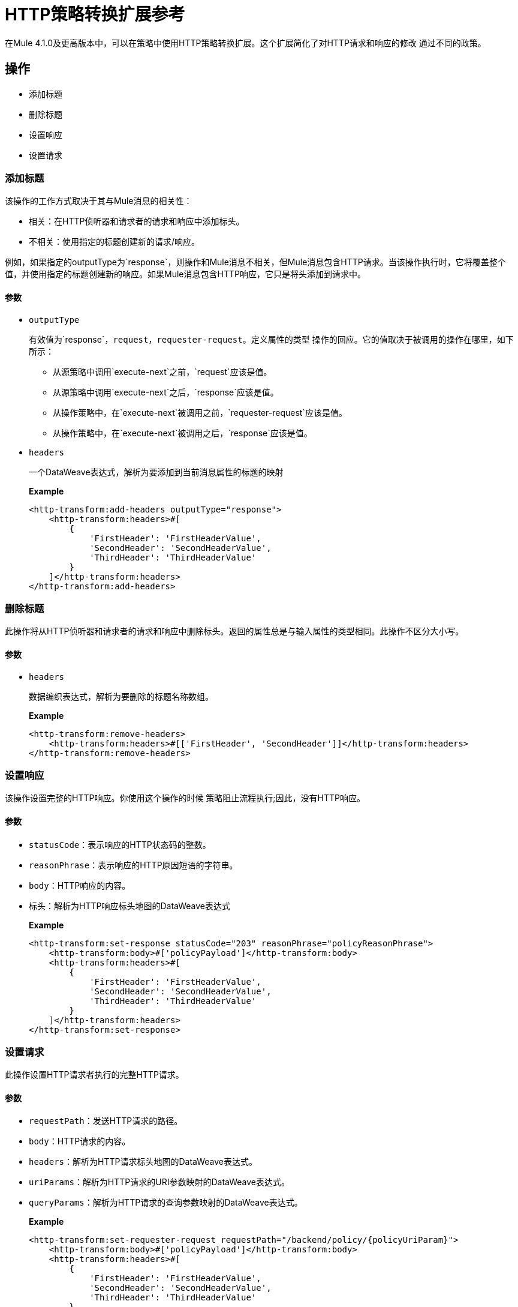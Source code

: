 =  HTTP策略转换扩展参考

在Mule 4.1.0及更高版本中，可以在策略中使用HTTP策略转换扩展。这个扩展简化了对HTTP请求和响应的修改
 通过不同的政策。

== 操作

- 添加标题

- 删除标题

- 设置响应

- 设置请求

=== 添加标题

该操作的工作方式取决于其与Mule消息的相关性：

* 相关：在HTTP侦听器和请求者的请求和响应中添加标头。
* 不相关：使用指定的标题创建新的请求/响应。

例如，如果指定的outputType为`response`，则操作和Mule消息不相关，但Mule消息包含HTTP请求。当该操作执行时，它将覆盖整个值，并使用指定的标题创建新的响应。如果Mule消息包含HTTP响应，它只是将头添加到请求中。

==== 参数

*  `outputType`
+
有效值为`response`，`request`，`requester-request`。定义属性的类型
 操作的回应。它的值取决于被调用的操作在哪里，如下所示：
+
** 从源策略中调用`execute-next`之前，`request`应该是值。
** 从源策略中调用`execute-next`之后，`response`应该是值。
** 从操作策略中，在`execute-next`被调用之前，`requester-request`应该是值。
** 从操作策略中，在`execute-next`被调用之后，`response`应该是值。
+
*  `headers`
+
一个DataWeave表达式，解析为要添加到当前消息属性的标题的映射
+
*Example*
+
----
<http-transform:add-headers outputType="response">
    <http-transform:headers>#[
        {
            'FirstHeader': 'FirstHeaderValue',
            'SecondHeader': 'SecondHeaderValue',
            'ThirdHeader': 'ThirdHeaderValue'
        }
    ]</http-transform:headers>
</http-transform:add-headers>
----

=== 删除标题

此操作将从HTTP侦听器和请求者的请求和响应中删除标头。返回的属性总是与输入属性的类型相同。此操作不区分大小写。

==== 参数

*  `headers`
+
数据编织表达式，解析为要删除的标题名称数组。
+
*Example*
+
----
<http-transform:remove-headers>
    <http-transform:headers>#[['FirstHeader', 'SecondHeader']]</http-transform:headers>
</http-transform:remove-headers>
----

=== 设置响应

该操作设置完整的HTTP响应。你使用这个操作的时候
策略阻止流程执行;因此，没有HTTP响应。

==== 参数

*  `statusCode`：表示响应的HTTP状态码的整数。

*  `reasonPhrase`：表示响应的HTTP原因短语的字符串。

*  `body`：HTTP响应的内容。

* 标头：解析为HTTP响应标头地图的DataWeave表达式
+
*Example*
+
----
<http-transform:set-response statusCode="203" reasonPhrase="policyReasonPhrase">
    <http-transform:body>#['policyPayload']</http-transform:body>
    <http-transform:headers>#[
        {
            'FirstHeader': 'FirstHeaderValue',
            'SecondHeader': 'SecondHeaderValue',
            'ThirdHeader': 'ThirdHeaderValue'
        }
    ]</http-transform:headers>
</http-transform:set-response>
----

=== 设置请求

此操作设置HTTP请求者执行的完整HTTP请求。

==== 参数

*  `requestPath`：发送HTTP请求的路径。

*  `body`：HTTP请求的内容。

*  `headers`：解析为HTTP请求标头地图的DataWeave表达式。

*  `uriParams`：解析为HTTP请求的URI参数映射的DataWeave表达式。

*  `queryParams`：解析为HTTP请求的查询参数映射的DataWeave表达式。
+
*Example*
+
----
<http-transform:set-requester-request requestPath="/backend/policy/{policyUriParam}">
    <http-transform:body>#['policyPayload']</http-transform:body>
    <http-transform:headers>#[
        {
            'FirstHeader': 'FirstHeaderValue',
            'SecondHeader': 'SecondHeaderValue',
            'ThirdHeader': 'ThirdHeaderValue'
        }
    ]</http-transform:headers>
    <http-transform:uri-params>#[
        {
            'FirstUriParam': 'FirstUriParamValue',
            'SecondUriParam': 'SecondUriParamValue'
        }
    ]</http-transform:uri-params>
    <http-transform:query-params>#[
        {
            'FirstQueryParam': 'FirstQueryParamValue',
            'SecondQueryParam': 'SecondQueryParamValue'
        }
    ]</http-transform:query-params>
</http-transform:set-requester-request>
----
